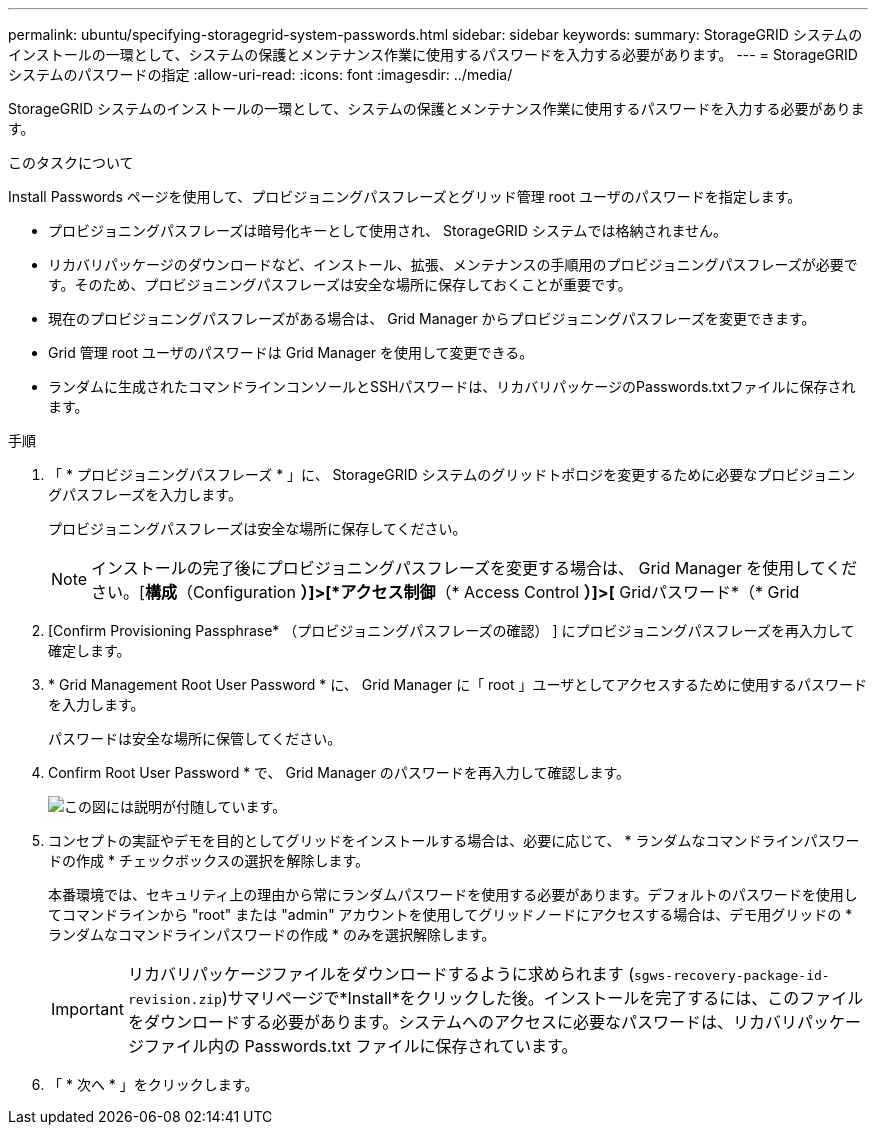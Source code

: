 ---
permalink: ubuntu/specifying-storagegrid-system-passwords.html 
sidebar: sidebar 
keywords:  
summary: StorageGRID システムのインストールの一環として、システムの保護とメンテナンス作業に使用するパスワードを入力する必要があります。 
---
= StorageGRID システムのパスワードの指定
:allow-uri-read: 
:icons: font
:imagesdir: ../media/


[role="lead"]
StorageGRID システムのインストールの一環として、システムの保護とメンテナンス作業に使用するパスワードを入力する必要があります。

.このタスクについて
Install Passwords ページを使用して、プロビジョニングパスフレーズとグリッド管理 root ユーザのパスワードを指定します。

* プロビジョニングパスフレーズは暗号化キーとして使用され、 StorageGRID システムでは格納されません。
* リカバリパッケージのダウンロードなど、インストール、拡張、メンテナンスの手順用のプロビジョニングパスフレーズが必要です。そのため、プロビジョニングパスフレーズは安全な場所に保存しておくことが重要です。
* 現在のプロビジョニングパスフレーズがある場合は、 Grid Manager からプロビジョニングパスフレーズを変更できます。
* Grid 管理 root ユーザのパスワードは Grid Manager を使用して変更できる。
* ランダムに生成されたコマンドラインコンソールとSSHパスワードは、リカバリパッケージのPasswords.txtファイルに保存されます。


.手順
. 「 * プロビジョニングパスフレーズ * 」に、 StorageGRID システムのグリッドトポロジを変更するために必要なプロビジョニングパスフレーズを入力します。
+
プロビジョニングパスフレーズは安全な場所に保存してください。

+

NOTE: インストールの完了後にプロビジョニングパスフレーズを変更する場合は、 Grid Manager を使用してください。[*構成*（Configuration *）]>[*アクセス制御*（* Access Control *）]>[* Gridパスワード*（* Grid

. [Confirm Provisioning Passphrase* （プロビジョニングパスフレーズの確認） ] にプロビジョニングパスフレーズを再入力して確定します。
. * Grid Management Root User Password * に、 Grid Manager に「 root 」ユーザとしてアクセスするために使用するパスワードを入力します。
+
パスワードは安全な場所に保管してください。

. Confirm Root User Password * で、 Grid Manager のパスワードを再入力して確認します。
+
image::../media/10_gmi_installer_passwords_page.gif[この図には説明が付随しています。]

. コンセプトの実証やデモを目的としてグリッドをインストールする場合は、必要に応じて、 * ランダムなコマンドラインパスワードの作成 * チェックボックスの選択を解除します。
+
本番環境では、セキュリティ上の理由から常にランダムパスワードを使用する必要があります。デフォルトのパスワードを使用してコマンドラインから "root" または "admin" アカウントを使用してグリッドノードにアクセスする場合は、デモ用グリッドの * ランダムなコマンドラインパスワードの作成 * のみを選択解除します。

+

IMPORTANT: リカバリパッケージファイルをダウンロードするように求められます (`sgws-recovery-package-id-revision.zip`)サマリページで*Install*をクリックした後。インストールを完了するには、このファイルをダウンロードする必要があります。システムへのアクセスに必要なパスワードは、リカバリパッケージファイル内の Passwords.txt ファイルに保存されています。

. 「 * 次へ * 」をクリックします。

